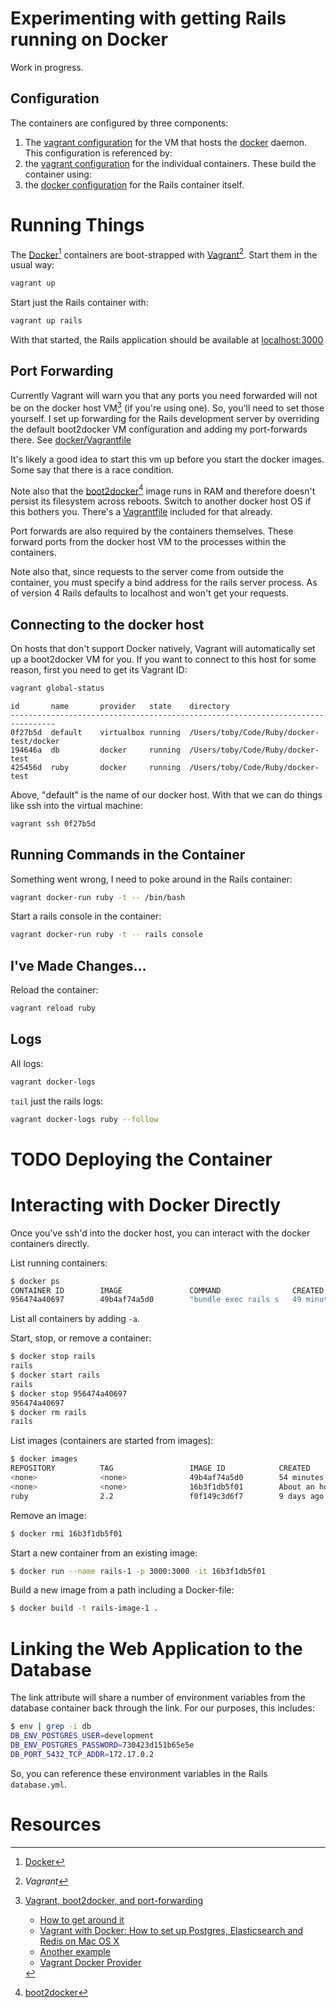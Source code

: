 * Experimenting with getting Rails running on Docker

Work in progress.

** Configuration

   The containers are configured by three components:

   1. The [[./docker/Vagrantfile][vagrant configuration]] for the VM that hosts the [[http://www.docker.com][docker]]
      daemon.  This configuration is referenced by:
   2. the [[./Vagrantfile][vagrant configuration]] for the individual containers.  These
      build the container using:
   3. the [[./Dockerfile][docker configuration]] for the Rails container itself.

* Running Things

  The [[http://www.docker.com][Docker]][2] containers are boot-strapped with [[http://www.vangrantup.com][Vagrant]][1].  Start them in
  the usual way:

  #+BEGIN_SRC sh
  vagrant up
  #+END_SRC

  Start just the Rails container with:

  #+BEGIN_SRC sh
  vagrant up rails
  #+END_SRC

  With that started, the Rails application should be available at
  [[http://localhost:3000][localhost:3000]]

** Port Forwarding

   Currently Vagrant will warn you that any ports you need forwarded
   will not be on the docker host VM[3] (if you're using one).  So,
   you'll need to set those yourself.  I set up forwarding for the
   Rails development server by overriding the default boot2docker VM
   configuration and adding my port-forwards there.  See
   [[./docker/Vagrantfile][docker/Vagrantfile]]

   It's likely a good idea to start this vm up before you start the
   docker images.  Some say that there is a race condition.

   Note also that the [[http://boot2docker.io][boot2docker]][4] image runs in RAM and therefore
   doesn't persist its filesystem across reboots.  Switch to another
   docker host OS if this bothers you.  There's a [[./docker/Vagrantfile.ubuntu][Vagrantfile]] included
   for that already.

   Port forwards are also required by the containers themselves.
   These forward ports from the docker host VM to the processes within
   the containers.

   Note also that, since requests to the server come from outside the
   container, you must specify a bind address for the rails server
   process.  As of version 4 Rails defaults to localhost and won't get
   your requests.

** Connecting to the docker host

   On hosts that don't support Docker natively, Vagrant will
   automatically set up a boot2docker VM for you.  If you want to
   connect to this host for some reason, first you need to get its
   Vagrant ID:

   #+BEGIN_SRC sh
   vagrant global-status
   #+END_SRC

   #+BEGIN_SRC fundamental
   id       name       provider   state    directory
   --------------------------------------------------------------------------------
   0f27b5d  default    virtualbox running  /Users/toby/Code/Ruby/docker-test/docker
   194646a  db         docker     running  /Users/toby/Code/Ruby/docker-test
   425456d  ruby       docker     running  /Users/toby/Code/Ruby/docker-test
   #+END_SRC

   Above, "default" is the name of our docker host.  With that we can
   do things like ssh into the virtual machine:

   #+BEGIN_SRC sh
   vagrant ssh 0f27b5d
   #+END_SRC

** Running Commands in the Container

   Something went wrong, I need to poke around in the Rails container:

   #+BEGIN_SRC sh
   vagrant docker-run ruby -t -- /bin/bash
   #+END_SRC

   Start a rails console in the container:

   #+BEGIN_SRC sh
   vagrant docker-run ruby -t -- rails console
   #+END_SRC

** I've Made Changes…

   Reload the container:

   #+BEGIN_SRC sh
   vagrant reload ruby
   #+END_SRC

** Logs

   All logs:

   #+BEGIN_SRC sh
   vagrant docker-logs
   #+END_SRC

   =tail= just the rails logs:

   #+BEGIN_SRC sh
   vagrant docker-logs ruby --follow
   #+END_SRC

* TODO Deploying the Container

* Interacting with Docker Directly

  Once you've ssh'd into the docker host, you can interact with the
  docker containers directly.

  List running containers:
  #+BEGIN_SRC sh
    $ docker ps
    CONTAINER ID        IMAGE               COMMAND                CREATED             STATUS              PORTS                    NAMES
    956474a40697        49b4af74a5d0        "bundle exec rails s   49 minutes ago      Up 49 minutes       0.0.0.0:3000->3000/tcp   rails
  #+END_SRC

  List all containers by adding =-a=.

  Start, stop, or remove a container:
  #+BEGIN_SRC sh
    $ docker stop rails
    rails
    $ docker start rails
    rails
    $ docker stop 956474a40697
    956474a40697
    $ docker rm rails
    rails
  #+END_SRC

  List images (containers are started from images):
  #+BEGIN_SRC sh
    $ docker images
    REPOSITORY          TAG                 IMAGE ID            CREATED             VIRTUAL SIZE
    <none>              <none>              49b4af74a5d0        54 minutes ago      850.9 MB
    <none>              <none>              16b3f1db5f01        About an hour ago   850.9 MB
    ruby                2.2                 f0f149c3d6f7        9 days ago          777.5 MB
  #+END_SRC

  Remove an image:
  #+BEGIN_SRC sh
  $ docker rmi 16b3f1db5f01
  #+END_SRC

  Start a new container from an existing image:
  #+BEGIN_SRC sh
  $ docker run --name rails-1 -p 3000:3000 -it 16b3f1db5f01
  #+END_SRC

  Build a new image from a path including a Docker-file:
  #+BEGIN_SRC sh
  $ docker build -t rails-image-1 .
  #+END_SRC
  
* Linking the Web Application to the Database

  The link attribute will share a number of environment variables from the database container back 
  through the link.  For our purposes, this includes:

  #+BEGIN_SRC sh
  $ env | grep -i db
  DB_ENV_POSTGRES_USER=development
  DB_ENV_POSTGRES_PASSWORD=730423d151b65e5e
  DB_PORT_5432_TCP_ADDR=172.17.0.2
  #+END_SRC
  
  So, you can reference these environment variables in the Rails =database.yml=.
  
* Resources

[1] [[www.vagrantup.com][Vagrant]]

[2] [[http://www.docker.com][Docker]]

[3] [[https://github.com/mitchellh/vagrant/issues/3728][Vagrant, boot2docker, and port-forwarding]]

  * [[https://gist.github.com/audionerd/d7d77d9af080a7a87d9b][How to get around it]]
  * [[http://www.maori.geek.nz/post/vagrant_with_docker_how_to_set_up_postgres_elasticsearch_and_redis_on_mac_os_x][Vagrant with Docker: How to set up Postgres, Elasticsearch and Redis on Mac OS X]]
  * [[https://github.com/seapy/dockerfiles/blob/master/rails-nginx-unicorn/Dockerfile][Another example]]
  * [[https://github.com/mitchellh/vagrant/pull/3347][Vagrant Docker Provider]]

[4] [[http://boot2docker.io][boot2docker]]

[5] [[https://www.digitalocean.com/community/tutorials/docker-explained-how-to-containerize-and-use-nginx-as-a-proxy][Digital Ocean's Docker Tutorial]]
